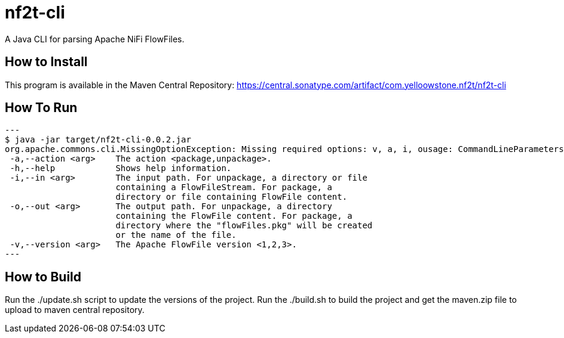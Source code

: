 = nf2t-cli
A Java CLI for parsing Apache NiFi FlowFiles.

== How to Install

This program is available in the Maven Central Repository: https://central.sonatype.com/artifact/com.yelloowstone.nf2t/nf2t-cli

== How To Run

[source,console]
---
$ java -jar target/nf2t-cli-0.0.2.jar
org.apache.commons.cli.MissingOptionException: Missing required options: v, a, i, ousage: CommandLineParameters
 -a,--action <arg>    The action <package,unpackage>.
 -h,--help            Shows help information.
 -i,--in <arg>        The input path. For unpackage, a directory or file
                      containing a FlowFileStream. For package, a
                      directory or file containing FlowFile content.
 -o,--out <arg>       The output path. For unpackage, a directory
                      containing the FlowFile content. For package, a
                      directory where the "flowFiles.pkg" will be created
                      or the name of the file.
 -v,--version <arg>   The Apache FlowFile version <1,2,3>.
---

== How to Build

Run the ./update.sh script to update the versions of the project.
Run the ./build.sh to build the project and get the maven.zip file to upload to maven central repository.
